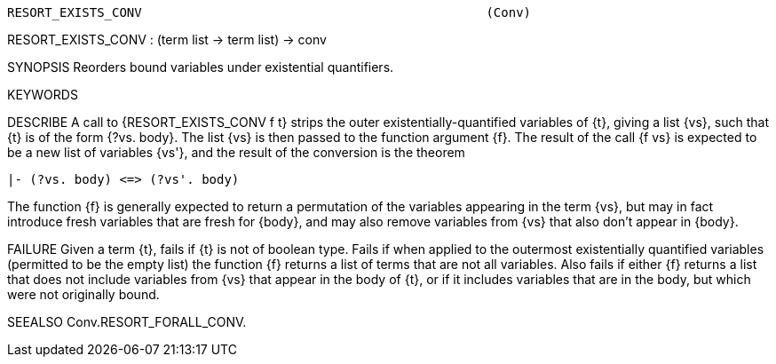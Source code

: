 ----------------------------------------------------------------------
RESORT_EXISTS_CONV                                              (Conv)
----------------------------------------------------------------------
RESORT_EXISTS_CONV : (term list -> term list) -> conv

SYNOPSIS
Reorders bound variables under existential quantifiers.

KEYWORDS


DESCRIBE
A call to {RESORT_EXISTS_CONV f t} strips the outer
existentially-quantified variables of {t}, giving a list {vs}, such that
{t} is of the form {?vs. body}.  The list {vs} is then passed to the
function argument {f}.  The result of the call {f vs} is expected to
be a new list of variables {vs'}, and the result of the conversion is
the theorem

   |- (?vs. body) <=> (?vs'. body)

The function {f} is generally expected to return a permutation of the
variables appearing in the term {vs}, but may in fact introduce fresh
variables that are fresh for {body}, and may also remove variables
from {vs} that also don’t appear in {body}.

FAILURE
Given a term {t}, fails if {t} is not of boolean type.  Fails if when
applied to the outermost existentially quantified variables (permitted
to be the empty list) the function {f} returns a list of terms that
are not all variables.  Also fails if either {f} returns a list that
does not include variables from {vs} that appear in the body of {t},
or if it includes variables that are in the body, but which were not
originally bound.

SEEALSO
Conv.RESORT_FORALL_CONV.

----------------------------------------------------------------------
